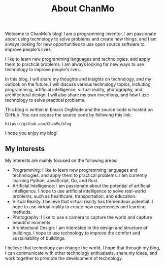 #+TITLE: About ChanMo
#+DESCRIPTION: I am a programming inventor. I am passionate about using technology to solve problems and create new things, and I am always looking for new opportunities to use open source software to improve people's lives.
#+KEYWORDS: chanmo, dsoou, 大发明家, programming inventor

Welcome to ChanMo's blog! I am a programming inventor.
I am passionate about using technology to solve problems and create new things,
and I am always looking for new opportunities to use open source software to improve people's lives.

I like to learn new programming languages and technologies,
and apply them to practical problems.
I am always looking for new ways to use technology to improve people's lives.

In this blog, I will share my thoughts and insights on technology, and my outlook on the future.
I will discuss various technology topics, including programming, artificial intelligence,
virtual reality, photography, and architectural design.
I will also share my own inventions, and how I use technology to solve practical problems.

This blog is written in Emacs OrgMode and the source code is hosted on GitHub.
You can access the source code by following this link:

#+BEGIN_SRC
https://github.com/ChanMo/blog
#+END_SRC

I hope you enjoy my blog!

** My Interests

My interests are mainly focused on the following areas:

- Programming: I like to learn new programming languages and technologies, and apply them to practical problems. I am currently learning Python, JavaScript, Go, and Rust.
- Artificial Intelligence: I am passionate about the potential of artificial intelligence. I hope to use artificial intelligence to solve real-world problems, such as healthcare, transportation, and education.
- Virtual Reality: I believe that virtual reality has tremendous potential. I hope to use virtual reality to create new experiences and learning methods.
- Photography: I like to use a camera to capture the world and capture beautiful moments.
- Architectural Design: I am interested in the design and structure of buildings. I hope to use technology to improve the comfort and sustainability of buildings.

I believe that technology can change the world. I hope that through my blog,
I can communicate with other technology enthusiasts, share my ideas,
and work together to promote the development of technology.

  

# ** SHOWCASES

# #+CAPTION: 土地规化GIS应用平台[2023]
# [[./img/mgis.jpeg]]

# #+CAPTION: HISOUL元宇宙三维空间创作, 社交, 租赁平台[2023]
# [[./img/hisoul.jpeg]]

# #+CAPTION: PAPER交互式文档协作平台[2022]
# [[./img/paper.jpeg]]

# #+CAPTION: MPOC, NFT音乐发布与交易应用[2022]
# [[./img/mpoc.jpeg]]

# #+CAPTION: MQ地质勘测数据存储, 展示与分析应用平台[2022]
# [[./img/mq.jpeg]]

# #+CAPTION: HZLL数字货币交易行情预测分析与资讯应用[2021]
# [[./img/hzll.jpeg]]

# #+CAPTION: DIRII多国家, 定制客服, 短视频网站[2020]
# [[./img/dirii.jpeg]]
